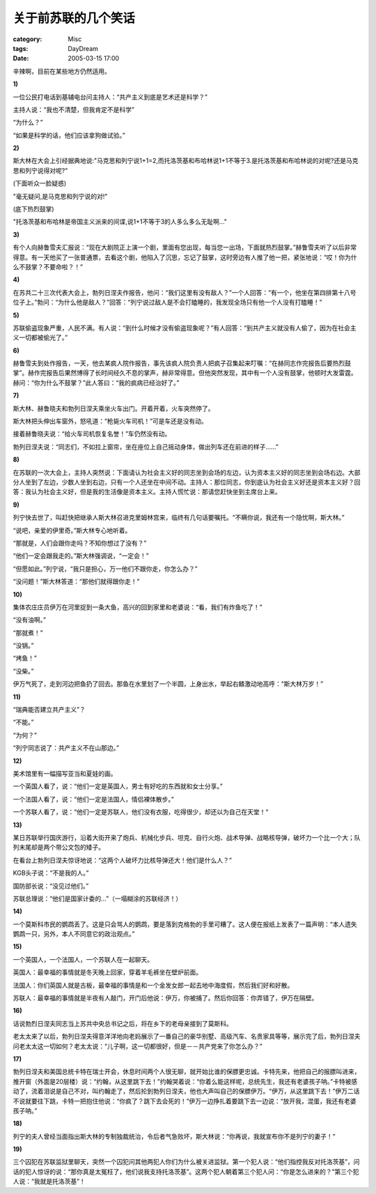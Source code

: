 ####################
关于前苏联的几个笑话
####################
:category: Misc
:tags: DayDream
:date: 2005-03-15 17:00



辛辣啊，目前在某些地方仍然适用。

**1)**

一位公民打电话到基辅电台问主持人：“共产主义到底是艺术还是科学？”

主持人说：“我也不清楚，但我肯定不是科学”

“为什么？”

“如果是科学的话，他们应该拿狗做试验。”

**2)**

斯大林在大会上引经据典地说:"马克思和列宁说1+1=2,而托洛茨基和布哈林说1+1不等于3.是托洛茨基和布哈林说的对呢?还是马克思和列宁说得对呢?"

(下面听众一脸疑惑)

"毫无疑问,是马克思和列宁说的对!"

(底下热烈鼓掌)

"托洛茨基和布哈林是帝国主义派来的间谍,说1+1不等于3的人多么多么无耻啊..."

**3)**

有个人向赫鲁雪夫汇报说：“现在大剧院正上演一个剧，里面有您出现，每当您一出场，下面就热烈鼓掌。”赫鲁雪夫听了以后非常得意。有一天他买了一张普通票，去看这个剧，他陷入了沉思，忘记了鼓掌，这时旁边有人推了他一把，紧张地说：“哎！你为什么不鼓掌？不要命啦？！”

**4)**

在苏共二十三次代表大会上，勃列日涅夫作报告，他问：“我们这里有没有敌人？”一个人回答：“有一个，他坐在第四排第十八号位子上。”勃问：“为什么他是敌人？”回答：“列宁说过敌人是不会打瞌睡的，我发现全场只有他一个人没有打瞌睡！”　

**5)**

苏联偷盗现象严重，人民不满。有人说：“到什么时候才没有偷盗现象呢？”有人回答：“到共产主义就没有人偷了，因为在社会主义一切都被偷光了。”　

**6)**

赫鲁雪夫到处作报告，一天，他去某疯人院作报告，事先该疯人院负责人把疯子召集起来叮嘱：“在赫同志作完报告后要热烈鼓掌”。赫作完报告后果然博得了长时间经久不息的掌声，赫非常得意。但他突然发现，其中有一个人没有鼓掌，他顿时大发雷霆。赫问：“你为什么不鼓掌？”此人答曰：“我的疯病已经治好了。”　

**7)**

斯大林、赫鲁晓夫和勃列日涅夫乘坐火车出门。开着开着，火车突然停了。

斯大林把头伸出车窗外，怒吼道：“枪毙火车司机！”可是车还是没有动。

接着赫鲁晓夫说：“给火车司机恢复名誉！”车仍然没有动。

勃列日涅夫说：“同志们，不如拉上窗帘，坐在座位上自己摇动身体，做出列车还在前进的样子……”

**8)**

在苏联的一次大会上，主持人突然说：下面请认为社会主义好的同志坐到会场的左边，认为资本主义好的同志坐到会场右边。大部分人坐到了左边，少数人坐到右边，只有一个人还坐在中间不动。主持人：那位同志，你到底认为社会主义好还是资本主义好？回答：我认为社会主义好，但是我的生活像是资本主义。主持人慌忙说：那请您赶快坐到主席台上来。

**9)**

列宁快去世了，叫赶快把继承人斯大林召进克里姆林宫来，临终有几句话要嘱托。“不瞒你说，我还有一个隐忧啊，斯大林。”

“说吧，亲爱的伊里奇。”斯大林专心地听着。

“那就是，人们会跟你走吗？不知你想过了没有？”

“他们一定会跟我走的。”斯大林强调说，“一定会！”

“但愿如此。”列宁说，“我只是担心，万一他们不跟你走，你怎么办？”

“没问题！”斯大林答道：“那他们就得跟你走！”

**10)**

集体农庄庄员伊万在河里捉到一条大鱼，高兴的回到家里和老婆说：“看，我们有炸鱼吃了！”

“没有油啊。”

“那就煮！”

“没锅。”

“烤鱼！”

“没柴。”

伊万气死了，走到河边把鱼扔了回去。那鱼在水里划了一个半圆，上身出水，举起右鳍激动地高呼：“斯大林万岁！”

**11)**

“瑞典能否建立共产主义”？

“不能。”

“为何？”

“列宁同志说了：共产主义不在山那边。”

**12)**

美术馆里有一幅描写亚当和夏娃的画。

一个英国人看了，说：“他们一定是英国人，男士有好吃的东西就和女士分享。”

一个法国人看了，说：“他们一定是法国人，情侣裸体散步。”

一个苏联人看了，说：“他们一定是苏联人，他们没有衣服，吃得很少，却还以为自己在天堂！“

**13)**

某日苏联举行国庆游行，沿着大街开来了炮兵、机械化步兵、坦克、自行火炮、战术导弹、战略核导弹，破坏力一个比一个大；队列末尾却是两个带公文包的矮子。

在看台上勃列日涅夫惊讶地说：“这两个人破坏力比核导弹还大！他们是什么人？”

KGB头子说：“不是我的人。”

国防部长说：“没见过他们。”

苏联总理说：“他们是国家计委的...”（一塌糊涂的苏联经济！）

**14)**

一个莫斯科市民的鹦鹉丢了。这是只会骂人的鹦鹉，要是落到克格勃的手里可糟了。这人便在报纸上发表了一篇声明：“本人遗失鹦鹉一只，另外，本人不同意它的政治观点。”

**15)**

一个英国人，一个法国人，一个苏联人在一起聊天。

英国人：最幸福的事情就是冬天晚上回家，穿着羊毛裤坐在壁炉前面。

法国人：你们英国人就是古板，最幸福的事情是和一个金发女郎一起去地中海度假，然后我们好和好散。

苏联人：最幸福的事情就是半夜有人敲门，开门后他说：伊万，你被捕了。然后你回答：你弄错了，伊万在隔壁。

**16)**

话说勃烈日涅夫同志当上苏共中央总书记之后，将在乡下的老母亲接到了莫斯科。

老太太来了以后，勃列日涅夫得意洋洋地向老妈展示了一番自己的豪华别墅、高级汽车、名贵家具等等，展示完了后，勃列日涅夫问老太太这一切如何？老太太说：“儿子啊，这一切都很好，但是－－共产党来了你怎么办？”

**17)**

勃列日涅夫和美国总统卡特在瑞士开会，休息时间两个人很无聊，就开始比谁的保膘更忠诚。卡特先来，他把自己的报膘叫进来，推开窗（外面是20层楼）说：“约翰，从这里跳下去！”约翰哭着说：“你着么能这样呢，总统先生，我还有老婆孩子呐。”卡特被感动了，流着泪说是自己不对，叫约翰走了，然后抡到勃列日涅夫，他也大声叫自己的保膘伊万。“伊万，从这里跳下去！”伊万二话不说就要往下跳，卡特一把抱住他说：“你疯了？跳下去会死的！”伊万一边挣扎着要跳下去一边说：“放开我，混蛋，我还有老婆孩子呐。”

**18)**

列宁的夫人曾经当面指出斯大林的专制独裁统治，令后者气急败坏，斯大林说：“你再说，我就宣布你不是列宁的妻子！”

**19)**

三个囚犯在苏联监狱里聊天，突然一个囚犯问其他两犯人你们为什么被关进监狱。第一个犯人说：“他们指控我反对托洛茨基”，问话的犯人惊讶的说：“那你真是太冤枉了，他们说我支持托洛茨基”。这两个犯人朝着第三个犯人问：“你是怎么进来的？”第三个犯人说：“我就是托洛茨基”！



